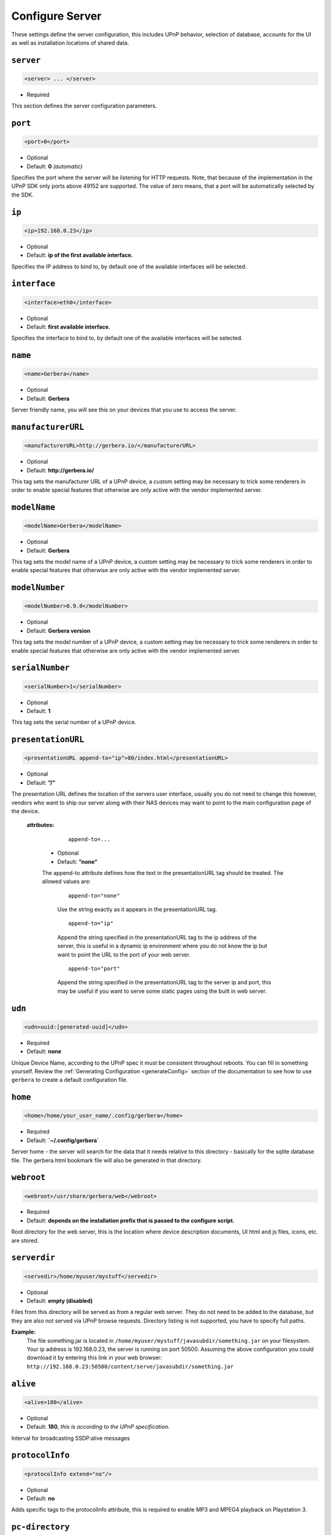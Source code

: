 .. index:: Server Configuration

Configure Server
================

These settings define the server configuration, this includes UPnP behavior, selection of database, accounts for the UI as well as installation locations of shared data.

``server``
~~~~~~~~~~

.. code-block:: xml

    <server> ... </server>

* Required

This section defines the server configuration parameters.

``port``
~~~~~~~~

.. code-block:: xml

    <port>0</port>

* Optional
* Default: **0** `(automatic)`

Specifies the port where the server will be listening for HTTP requests. Note, that because of the implementation in the UPnP SDK
only ports above 49152 are supported. The value of zero means, that a port will be automatically selected by the SDK.

``ip``
~~~~~~

.. code-block:: xml

    <ip>192.168.0.23</ip>

* Optional
* Default: **ip of the first available interface.**

Specifies the IP address to bind to, by default one of the available interfaces will be selected.

``interface``
~~~~~~~~~~~~~

.. code-block:: xml

    <interface>eth0</interface>

* Optional
* Default: **first available interface.**

Specifies the interface to bind to, by default one of the available interfaces will be selected.

``name``
~~~~~~~~

.. code-block:: xml

    <name>Gerbera</name>

* Optional
* Default: **Gerbera**

Server friendly name, you will see this on your devices that you use to access the server.

``manufacturerURL``
~~~~~~~~~~~~~~~~~~~

.. code-block:: xml

    <manufacturerURL>http://gerbera.io/</manufacturerURL>

* Optional
* Default: **http://gerbera.io/**

This tag sets the manufacturer URL of a UPnP device, a custom setting may be necessary to trick some renderers in order
to enable special features that otherwise are only active with the vendor implemented server.

``modelName``
~~~~~~~~~~~~~

.. code-block:: xml

    <modelName>Gerbera</modelName>

* Optional
* Default: **Gerbera**

This tag sets the model name of a UPnP device, a custom setting may be necessary to trick some renderers in order to
enable special features that otherwise are only active with the vendor implemented server.

``modelNumber``
~~~~~~~~~~~~~~~

.. code-block:: xml

    <modelNumber>0.9.0</modelNumber>

* Optional
* Default: **Gerbera version**

This tag sets the model number of a UPnP device, a custom setting may be necessary to trick some renderers in order
to enable special features that otherwise are only active with the vendor implemented server.

``serialNumber``
~~~~~~~~~~~~~~~~

.. code-block:: xml

    <serialNumber>1</serialNumber>

* Optional
* Default: **1**

This tag sets the serial number of a UPnP device.

``presentationURL``
~~~~~~~~~~~~~~~~~~~

.. code-block:: xml

    <presentationURL append-to="ip">80/index.html</presentationURL>

* Optional
* Default: **”/”**

The presentation URL defines the location of the servers user interface, usually you do not need to change this
however, vendors who want to ship our server along with their NAS devices may want to point to the main configuration
page of the device.

    **attributes:**

        ::

            append-to=...

      * Optional
      * Default: **”none”**

      The append-to attribute defines how the text in the presentationURL tag should be treated.
      The allowed values are:

          ::

              append-to="none"

          Use the string exactly as it appears in the presentationURL tag.

          ::

              append-to="ip"

          Append the string specified in the presentationURL tag to the ip address of the server, this is useful in a
          dynamic ip environment where you do not know the ip but want to point the URL to the port of your web server.

          ::

              append-to="port"

          Append the string specified in the presentationURL tag to the server ip and port, this may be useful if you want
          to serve some static pages using the built in web server.


``udn``
~~~~~~~

.. code-block:: xml

    <udn>uuid:[generated-uuid]</udn>

* Required
* Default: **none**

Unique Device Name, according to the UPnP spec it must be consistent throughout reboots. You can fill in something
yourself.  Review the :ref:`Generating Configuration <generateConfig>` section of the documentation to see how to use
``gerbera`` to create a default configuration file.

``home``
~~~~~~~~

.. code-block:: xml

    <home>/home/your_user_name/.config/gerbera</home>

* Required
* Default: **`~/.config/gerbera`**

Server home - the server will search for the data that it needs relative to this directory - basically for the sqlite database file.
The gerbera.html bookmark file will also be generated in that directory.

``webroot``
~~~~~~~~~~~

.. code-block:: xml

    <webroot>/usr/share/gerbera/web</webroot>

* Required
* Default: **depends on the installation prefix that is passed to the configure script.**

Root directory for the web server, this is the location where device description documents, UI html and js files, icons, etc. are stored.

``serverdir``
~~~~~~~~~~~~~

.. code-block:: xml

    <servedir>/home/myuser/mystuff</servedir>

* Optional
* Default: **empty (disabled)**

Files from this directory will be served as from a regular web server. They do not need to be added to the database,
but they are also not served via UPnP browse requests. Directory listing is not supported, you have to specify full paths.

**Example:**
    The file something.jar is located in ``/home/myuser/mystuff/javasubdir/something.jar`` on your filesystem.
    Your ip address is 192.168.0.23, the server is running on port 50500. Assuming the above configuration you
    could download it by entering this link in your web browser: ``http://192.168.0.23:50500/content/serve/javasubdir/something.jar``

``alive``
~~~~~~~~~

.. code-block:: xml

    <alive>180</alive>

* Optional
* Default: **180**, `this is according to the UPnP specification.`

Interval for broadcasting SSDP:alive messages

``protocolInfo``
~~~~~~~~~~~~~~~~

.. code-block:: xml

    <protocolInfo extend="no"/>

* Optional
* Default: **no**

Adds specific tags to the protocolInfo attribute, this is required to enable MP3 and MPEG4 playback on Playstation 3.

``pc-directory``
~~~~~~~~~~~~~~~~

.. code-block:: xml

    <pc-directory upnp-hide="no"/>

* Optional
* Default: **no**

Enabling this option will make the PC-Directory container invisible for UPnP devices.

Note:
   independent of the above setting the container will be always visible in the web UI!

``tmpdir``
~~~~~~~~~~

.. code-block:: xml

    <tmpdir>/tmp/</tmpdir>

* Optional
* Default: **/tmp/**

Selects the temporary directory that will be used by the server.

``bookmark``
~~~~~~~~~~~~

.. code-block:: xml

    <bookmark>gerbera.html</bookmark>

* Optional
* Default: **gerbera.html**

The bookmark file offers an easy way to access the user interface, it is especially helpful when the server is
not configured to run on a fixed port. Each time the server is started, the bookmark file will be filled in with a
redirect to the servers current IP address and port. To use it, simply bookmark this file in your browser,
the default location is ``~/.config/gerbera/gerbera.html``

``custom-http-headers``
~~~~~~~~~~~~~~~~~~~~~~~

`Not yet supported with` **pupnp 1.8.x**

.. code-block:: xml

    <custom-http-headers>

* Optional

This section holds the user defined HTTP headers that will be added to all HTTP responses that come from the server.

    **Child tags:**

       .. code-block:: xml

            <add header="..."/>
            <add header="..."/>

    * Optional

    | Specify a header to be added to the response.
    | If you have a DSM-320 use ``<add header="X-User-Agent: redsonic"/>``
    | to fix the .AVI playback problem.

``upnp-string-limit``
~~~~~~~~~~~~~~~~~~~~~

.. code-block:: xml

    <upnp-string-limit>

* Optional
* Default: **disabled**

This will limit title and description length of containers and items in UPnP browse replies, this feature was added
as a workaround for the TG100 bug which can only handle titles no longer than 100 characters.
A negative value will disable this feature, the minimum allowed value is "4" because three dots will be appended
to the string if it has been cut off to indicate that limiting took place.

.. _ui:

``ui``
~~~~~~

.. code-block:: xml

    <ui enabled="yes" poll-interval="2" poll-when-idle="no"/>

* Optional

This section defines various user interface settings.

**WARNING!**

The server has an integrated filesystem browser, that means that anyone who has access to the UI can browse
your filesystem (with user permissions under which the server is running) and also download your data!
If you want maximum security - disable the UI completely! Account authentication offers simple protection that
might hold back your kids, but it is not secure enough for use in an untrusted environment!

Note:
   since the server is meant to be used in a home LAN environment the UI is enabled by default and accounts are
   deactivated, thus allowing anyone on your network to connect to the user interface.

    **Attributes:**

    ::

        enabled=...

    * Optional
    * Default: **yes**

    Enables (”yes”) or disables (”no”) the web user interface.

    ::

        show-tooltips=...

    * Optional
    * Default: **yes**

    This setting specifies if icon tooltips should be shown in the web UI.

    ::

        poll-interval=...

    * Optional
    * Default: **2**

    The poll-interval is an integer value which specifies how often the UI will poll for tasks. The interval is
    specified in seconds, only values greater than zero are allowed.

    ::

        poll-when-idle=...

    * Optional
    * Default: **no**

    The poll-when-idle attribute influences the behavior of displaying current tasks: - when the user does something
    in the UI (i.e. clicks around) we always poll for the current task and will display it - if a task is active,
    we will continue polling in the background and update the current task view accordingly - when there is no
    active task (i.e. the server is currently idle) we will stop the background polling and only request updates
    upon user actions, but not when the user is idle (i.e. does not click around in the UI)

    Setting poll-when-idle to "yes" will do background polling even when there are no current tasks; this may be
    useful if you defined multiple users and want to see the tasks the other user is queuing on the server while
    you are actually idle.

    The tasks that are monitored are:

    -  adding files or directories
    -  removing items or containers
    -  automatic rescans

   **Child tags:**

    .. code-block:: xml

       <accounts enabled="yes" session-timeout="30"/>

    * Optional

    This section holds various account settings.

    Attributes:

        ::

            enabled=...

        * Optional
        * Default: **yes**

        Specifies if accounts are enabled ``yes`` or disabled ``no``.

        ::

            session-timeout=...

        * Optional
        * Default: **30**

        The session-timeout attribute specifies the timeout interval in minutes. The server checks every
        five minutes for sessions that have timed out, therefore in the worst case the session times out
        after session-timeout + 5 minutes.

    Accounts can be defined as shown below:

    .. code-block:: xml

        <account user="name" password="password"/>
        <account user="name" password="password"/>

    * Optional

    There can be multiple users, however this is mainly a feature for the future. Right now there are
    no per-user permissions.

    .. code-block:: xml

        <items-per-page default="25">

    * Optional
    * Default: **25**

    This sets the default number of items per page that will be shown when browsing the database in the web UI.
    The values for the items per page drop down menu can be defined in the following manner:

    .. code-block:: xml

        <option>10</option>
        <option>25</option>
        <option>50</option>
        <option>100</option>

    **Default: 10, 25, 50, 100**

    Note:
        this list must contain the default value, i.e. if you define a default value of 25, then one of the
        ``<option>`` tags must also list this value.


.. _storage:

``storage``
~~~~~~~~~~~

.. code-block:: xml

    <storage caching="yes">

* Required

Defines the storage section - database selection is done here. Currently sqlite3 and mysql are supported.
Each storage driver has it's own configuration parameters.

    **Child Tags**
    ::

        caching="yes"

    * Optional

    * Default: **yes**

    Enables caching, this feature should improve the overall import speed.

    .. code-block:: xml

        <sqlite enabled="yes>

    * Required **if MySQL is not defined**

    Allowed values are ``sqlite3`` or ``mysql``, the available options depend on the selected driver.

    ::

        enabled="yes"

    * Optional
    * Default: **yes**

    Below are the sqlite driver options:

    .. code-block:: xml

        <database-file>gerbera.db</database-file>

    * Optional
    * Default: **gerbera.db**

    The database location is relative to the server's home, if the sqlite database does not exist it will be
    created automatically.

    .. code-block:: xml

        <synchronous>off</synchronous>

    * Optional
    * Default: **off**

    Possible values are ``off``, ``normal`` and ``full``.

    This option sets the SQLite pragma **synchronous**. This setting will affect the performance of the database
    write operations. For more information about this option see the SQLite documentation: http://www.sqlite.org/pragma.html#pragma_synchronous

    .. code-block:: xml

        <on-error>restore</on-error>

    * Optional
    * Default: **restore**

    Possible values are ``restore`` and ``fail``.

    This option tells Gerbera what to do if an SQLite error occurs (no database or a corrupt database).
    If it is set to **restore** it will try to restore the database from a backup file (if one exists) or try to
    recreate a new database from scratch.

    If the option is set to **fail**, Gerbera will abort on an SQLite error.

    .. code-block:: xml

        <backup enabled="no" interval="6000"/>

    * Optional

    Backup parameters:

        ::

            enabled=...

        * Optional
        * Default: **no**

        Enables or disables database backup.

        ::

            interval=...

        * Optional
        * Default: **600**

        Defines the backup interval in seconds.

    .. code-block:: xml

        <mysql enabled="no"/>

    Defines the MySQL storage driver section.

        ::

            enabled=...

        * Optional
        * Default: **yes**

        Enables or disables the MySQL driver.

    Below are the child tags for MySQL:

    .. code-block:: xml

        <host>localhost</host>

    * Optional
    * Default: **"localhost"**

    This specifies the host where your MySQL database is running.

    .. code-block:: xml

        <port>0</port>

    * Optional
    * Default: **0**

    This specifies the port where your MySQL database is running.

    .. code-block:: xml

        <username>root</username>

    * Optional
    * Default: **"gerbera"**

    This option sets the user name that will be used to connect to the database.

    .. code-block:: xml

        <password></password>

    * Optional
    * Default: **no password**

    Defines the password for the MySQL user. If the tag doesn't exist Gerbera will use no password, if
    the tag exists, but is empty Gerbera will use an empty password. MySQL has a distinction between
    no password and an empty password.

    .. code-block:: xml

        <database>gerbera</database>

    * Optional

    * Default: **"gerbera"**

    Name of the database that will be used by Gerbera.
